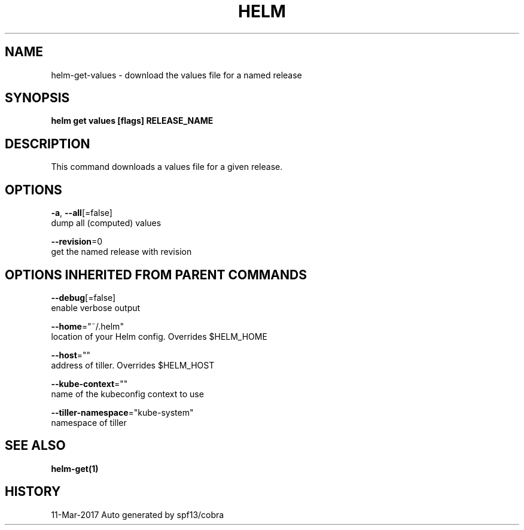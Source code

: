 .TH "HELM" "1" "Mar 2017" "Auto generated by spf13/cobra" "" 
.nh
.ad l


.SH NAME
.PP
helm\-get\-values \- download the values file for a named release


.SH SYNOPSIS
.PP
\fBhelm get values [flags] RELEASE\_NAME\fP


.SH DESCRIPTION
.PP
This command downloads a values file for a given release.


.SH OPTIONS
.PP
\fB\-a\fP, \fB\-\-all\fP[=false]
    dump all (computed) values

.PP
\fB\-\-revision\fP=0
    get the named release with revision


.SH OPTIONS INHERITED FROM PARENT COMMANDS
.PP
\fB\-\-debug\fP[=false]
    enable verbose output

.PP
\fB\-\-home\fP="~/.helm"
    location of your Helm config. Overrides $HELM\_HOME

.PP
\fB\-\-host\fP=""
    address of tiller. Overrides $HELM\_HOST

.PP
\fB\-\-kube\-context\fP=""
    name of the kubeconfig context to use

.PP
\fB\-\-tiller\-namespace\fP="kube\-system"
    namespace of tiller


.SH SEE ALSO
.PP
\fBhelm\-get(1)\fP


.SH HISTORY
.PP
11\-Mar\-2017 Auto generated by spf13/cobra
